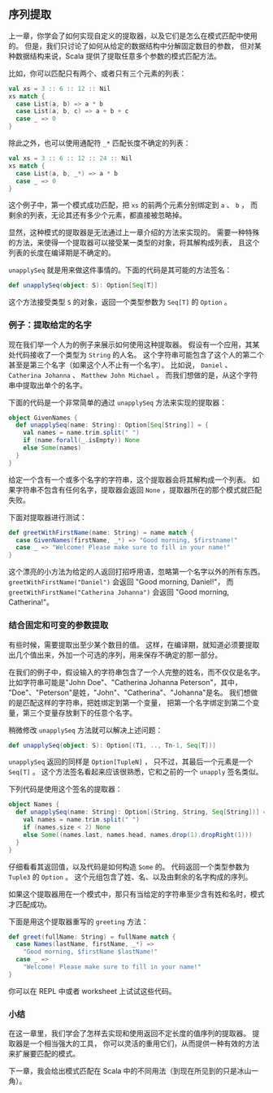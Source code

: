 ** 序列提取

   上一章，你学会了如何实现自定义的提取器，以及它们是怎么在模式匹配中使用的。
   但是，我们只讨论了如何从给定的数据结构中分解固定数目的参数，
   但对某种数据结构来说，Scala 提供了提取任意多个参数的模式匹配方法。

   比如，你可以匹配只有两个、或者只有三个元素的列表：

   #+BEGIN_SRC scala
     val xs = 3 :: 6 :: 12 :: Nil
     xs match {
       case List(a, b) => a * b
       case List(a, b, c) => a + b + c
       case _ => 0
     }
   #+END_SRC

   除此之外，也可以使用通配符 =_*= 匹配长度不确定的列表：

   #+BEGIN_SRC scala
     val xs = 3 :: 6 :: 12 :: 24 :: Nil
     xs match {
       case List(a, b, _*) => a * b
       case _ => 0
     }
   #+END_SRC

   这个例子中，第一个模式成功匹配，把 =xs= 的前两个元素分别绑定到 =a= 、 =b= ，
   而剩余的列表，无论其还有多少个元素，都直接被忽略掉。

   显然，这种模式的提取器是无法通过上一章介绍的方法来实现的。
   需要一种特殊的方法，来使得一个提取器可以接受某一类型的对象，将其解构成列表，
   且这个列表的长度在编译期是不确定的。

   =unapplySeq= 就是用来做这件事情的。下面的代码是其可能的方法签名：

   #+BEGIN_SRC scala
     def unapplySeq(object: S): Option[Seq[T]]
   #+END_SRC

   这个方法接受类型 =S= 的对象，返回一个类型参数为 =Seq[T]= 的 =Option= 。

*** 例子：提取给定的名字

    现在我们举一个人为的例子来展示如何使用这种提取器。
    假设有一个应用，其某处代码接收了一个类型为 =String= 的人名。
    这个字符串可能包含了这个人的第二个甚至是第三个名字（如果这个人不止有一个名字）。
    比如说， =Daniel= 、 =Catherina Johanna= 、 =Matthew John Michael= 。
    而我们想做的是，从这个字符串中提取出单个的名字。

    下面的代码是一个非常简单的通过 =unapplySeq= 方法来实现的提取器：

    #+BEGIN_SRC scala
      object GivenNames {
        def unapplySeq(name: String): Option[Seq[String]] = {
          val names = name.trim.split(" ")
          if (name.forall(_.isEmpty)) None
          else Some(names)
        }
      }
    #+END_SRC

    给定一个含有一个或多个名字的字符串，这个提取器会将其解构成一个列表。
    如果字符串不包含有任何名字，提取器会返回 =None= ，提取器所在的那个模式就匹配失败。

    下面对提取器进行测试：


    #+BEGIN_SRC scala
      def greetWithFirstName(name: String) = name match {
        case GivenNames(firstName, _*) => "Good morning, $firstname!"
        case _ => "Welcome! Please make sure to fill in your name!"
      }
    #+END_SRC

    这个漂亮的小方法为给定的人返回打招呼用语，忽略第一个名字以外的所有东西。
    =greetWithFirstName("Daniel")= 会返回 "Good morning, Daniel!"，
    而 =greetWithFirstName("Catherina Johanna")= 会返回 "Good morning, Catherina!"。

*** 结合固定和可变的参数提取

    有些时候，需要提取出至少某个数目的值。
    这样，在编译期，就知道必须要提取出几个值出来，外加一个可选的序列，用来保存不确定的那一部分。

    在我们的例子中，假设输入的字符串包含了一个人完整的姓名，而不仅仅是名字。
    比如字符串可能是"John Doe"、"Catherina Johanna Peterson"，其中，
    "Doe"、"Peterson"是姓，"John"、"Catherina"、"Johanna"是名。
    我们想做的是匹配这样的字符串，把姓绑定到第一个变量，
    把第一个名字绑定到第二个变量，第三个变量存放剩下的任意个名字。

    稍微修改 =unapplySeq= 方法就可以解决上述问题：

    #+BEGIN_SRC scala
      def unapplySeq(object: S): Option[(T1, .., Tn-1, Seq[T])]
    #+END_SRC

    =unapplySeq= 返回的同样是 =Option[TupleN]= ，
    只不过，其最后一个元素是一个 =Seq[T]= 。
    这个方法签名看起来应该很熟悉，它和之前的一个 =unapply= 签名类似。

    下列代码是使用这个签名的提取器：

    #+BEGIN_SRC scala
      object Names {
        def unapplySeq(name: String): Option[(String, String, Seq[String])] = {
          val names = name.trim.split(" ")
          if (names.size < 2) None
          else Some((names.last, names.head, names.drop(1).dropRight(1)))
        }
      }
    #+END_SRC

    仔细看看其返回值，以及代码是如何构造 =Some= 的。
    代码返回一个类型参数为 =Tuple3= 的 =Option= 。
    这个元组包含了姓、名、以及由剩余的名字构成的序列。

    如果这个提取器用在一个模式中，那只有当给定的字符串至少含有姓和名时，模式才匹配成功。

    下面是用这个提取器重写的 =greeting= 方法：

    #+BEGIN_SRC scala
      def greet(fullName: String) = fullName match {
        case Names(lastName, firstName, _*) =>
          "Good morning, $firstName $lastName!"
        case _ =>
          "Welcome! Please make sure to fill in your name!"
      }
    #+END_SRC

你可以在 REPL 中或者 worksheet 上试试这些代码。

*** 小结

    在这一章里，我们学会了怎样去实现和使用返回不定长度的值序列的提取器。
    提取器是一个相当强大的工具，
    你可以灵活的重用它们，从而提供一种有效的方法来扩展要匹配的模式。

    下一章，我会给出模式匹配在 Scala 中的不同用法（到现在所见到的只是冰山一角）。
